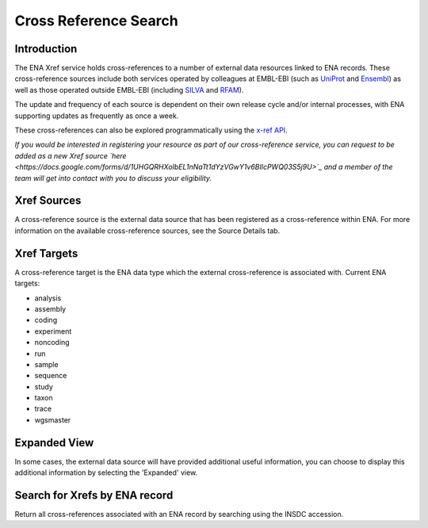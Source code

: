 ======================
Cross Reference Search
======================

Introduction
============

The ENA Xref service holds cross-references to a number of external data resources 
linked to ENA records. These cross-reference sources include both services operated by colleagues 
at EMBL-EBI (such as `UniProt <http://www.uniprot.org/>`_ and `Ensembl <http://www.ensembl.org/>`_) 
as well as those operated outside EMBL-EBI (including `SILVA <http://www.arb-silva.de/>`_ 
and `RFAM <http://rfam.xfam.org/>`_).

The update and frequency of each source is dependent on their own release cycle and/or 
internal processes, with ENA supporting updates as frequently as once a week.

These cross-references can also be explored programmatically using the 
`x-ref API <https://www.ebi.ac.uk/ena/xref/rest/>`_.

*If you would be interested in registering your resource as part of our cross-reference 
service, you can request to be added as a new Xref source 
`here <https://docs.google.com/forms/d/1UHGQRHXoIbEL1nNaTt1dYzVGwY1v6BIlcPWQ03S5j9U>`_ 
and a member of the team will get into contact with you to discuss your eligibility.*

Xref Sources
============

A cross-reference source is the external data source that has been registered as a 
cross-reference within ENA. For more information on the available cross-reference sources, 
see the Source Details tab.

Xref Targets
============

A cross-reference target is the ENA data type which the external cross-reference is associated 
with. Current ENA targets:

- analysis
- assembly
- coding
- experiment
- noncoding
- run
- sample
- sequence 
- study
- taxon
- trace
- wgsmaster

Expanded View
=============

In some cases, the external data source will have provided additional useful information, 
you can choose to display this additional information by selecting the 'Expanded' view.

Search for Xrefs by ENA record
==============================

Return all cross-references associated with an ENA record by searching using the INSDC 
accession.
